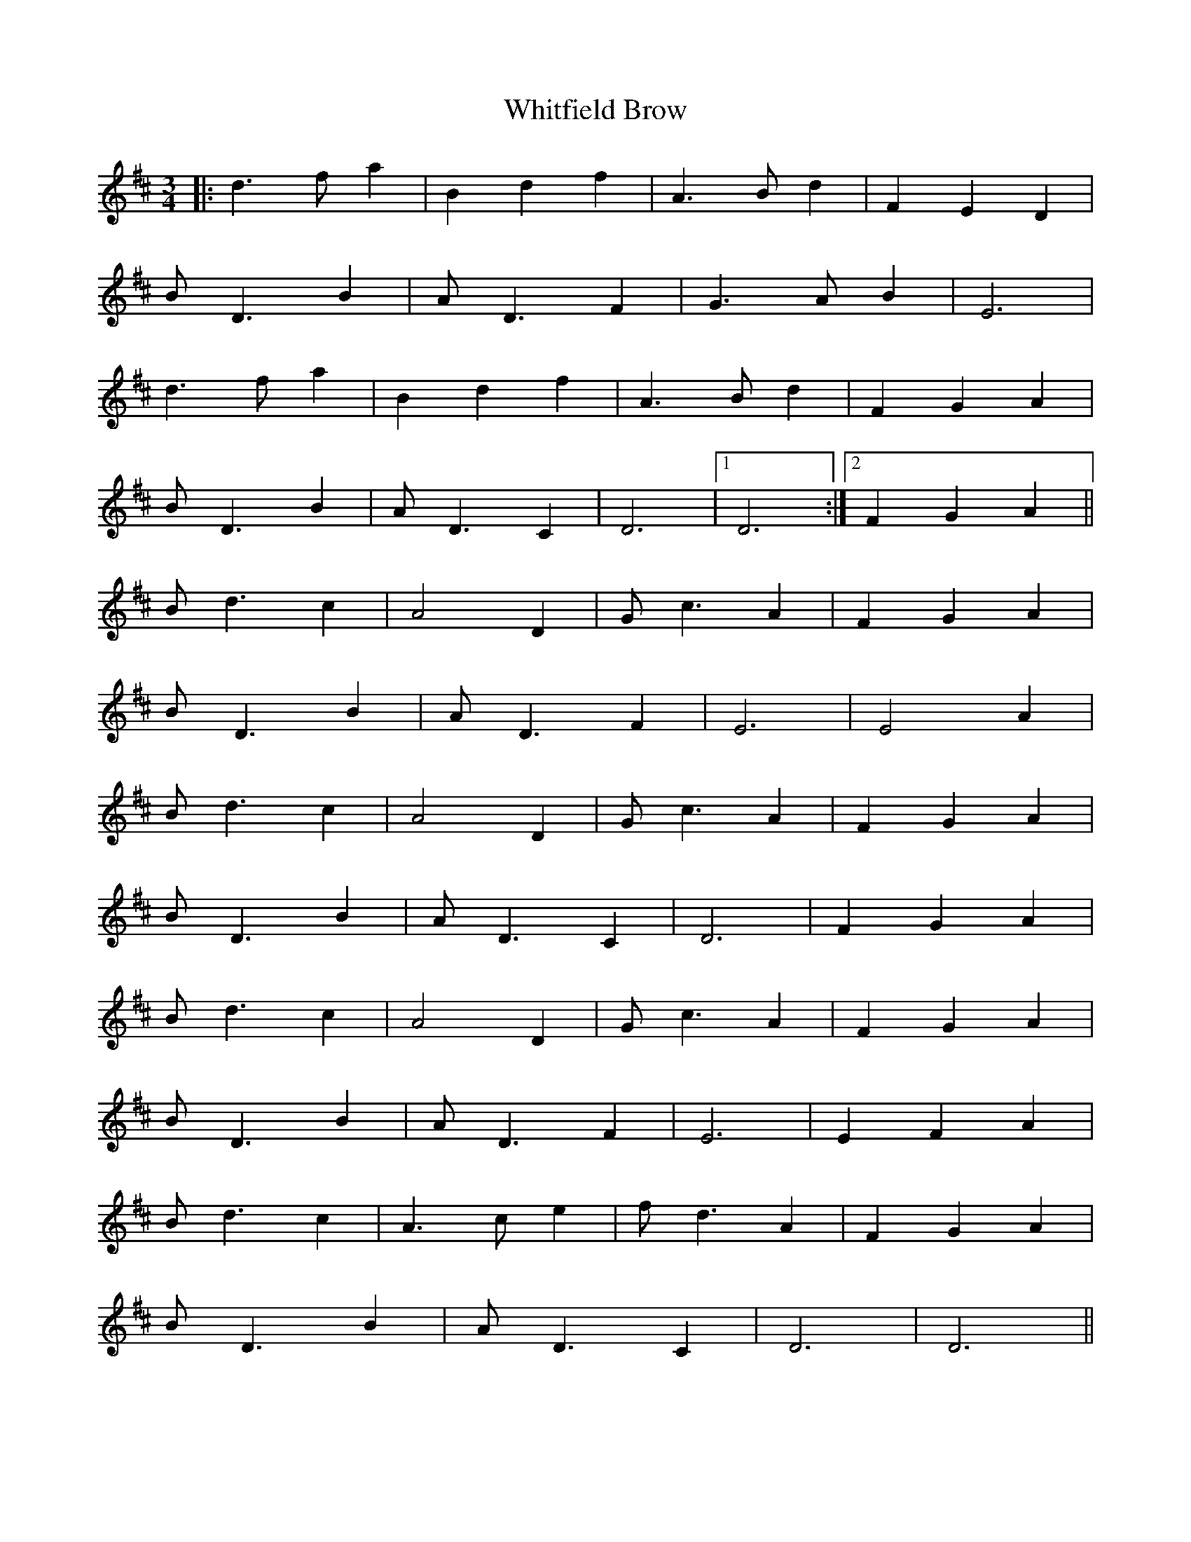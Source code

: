 X: 42799
T: Whitfield Brow
R: waltz
M: 3/4
K: Dmajor
|:d3 f a2|B2 d2 f2|A3 B d2|F2 E2 D2|
B D3 B2|A D3 F2|G3 A B2|E6|
d3 f a2|B2 d2 f2|A3 B d2|F2 G2 A2|
B D3 B2|A D3 C2|D6|1 D6:|2 F2 G2 A2||
B d3 c2|A4 D2|G c3 A2|F2 G2 A2|
B D3 B2|A D3 F2|E6|E4 A2|
B d3 c2|A4 D2|G c3 A2|F2 G2 A2|
B D3 B2|A D3 C2|D6|F2 G2 A2|
B d3 c2|A4 D2|G c3 A2|F2 G2 A2|
B D3 B2|A D3 F2|E6|E2 F2 A2|
B d3 c2|A3 c e2|f d3 A2|F2 G2 A2|
B D3 B2|A D3 C2|D6|D6||

